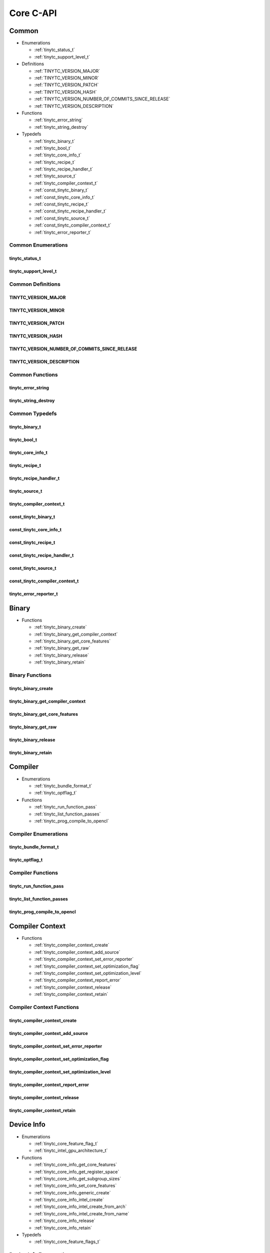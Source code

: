 .. Copyright (C) 2024 Intel Corporation
   SPDX-License-Identifier: BSD-3-Clause

==========
Core C-API
==========

Common
======

* Enumerations

  * :ref:`tinytc_status_t`

  * :ref:`tinytc_support_level_t`

* Definitions

  * :ref:`TINYTC_VERSION_MAJOR`

  * :ref:`TINYTC_VERSION_MINOR`

  * :ref:`TINYTC_VERSION_PATCH`

  * :ref:`TINYTC_VERSION_HASH`

  * :ref:`TINYTC_VERSION_NUMBER_OF_COMMITS_SINCE_RELEASE`

  * :ref:`TINYTC_VERSION_DESCRIPTION`

* Functions

  * :ref:`tinytc_error_string`

  * :ref:`tinytc_string_destroy`

* Typedefs

  * :ref:`tinytc_binary_t`

  * :ref:`tinytc_bool_t`

  * :ref:`tinytc_core_info_t`

  * :ref:`tinytc_recipe_t`

  * :ref:`tinytc_recipe_handler_t`

  * :ref:`tinytc_source_t`

  * :ref:`tinytc_compiler_context_t`

  * :ref:`const_tinytc_binary_t`

  * :ref:`const_tinytc_core_info_t`

  * :ref:`const_tinytc_recipe_t`

  * :ref:`const_tinytc_recipe_handler_t`

  * :ref:`const_tinytc_source_t`

  * :ref:`const_tinytc_compiler_context_t`

  * :ref:`tinytc_error_reporter_t`

Common Enumerations
-------------------

tinytc_status_t
...............

.. doxygenenum:: tinytc_status_t

tinytc_support_level_t
......................

.. doxygenenum:: tinytc_support_level_t

Common Definitions
------------------

TINYTC_VERSION_MAJOR
....................

.. doxygendefine:: TINYTC_VERSION_MAJOR

TINYTC_VERSION_MINOR
....................

.. doxygendefine:: TINYTC_VERSION_MINOR

TINYTC_VERSION_PATCH
....................

.. doxygendefine:: TINYTC_VERSION_PATCH

TINYTC_VERSION_HASH
...................

.. doxygendefine:: TINYTC_VERSION_HASH

TINYTC_VERSION_NUMBER_OF_COMMITS_SINCE_RELEASE
..............................................

.. doxygendefine:: TINYTC_VERSION_NUMBER_OF_COMMITS_SINCE_RELEASE

TINYTC_VERSION_DESCRIPTION
..........................

.. doxygendefine:: TINYTC_VERSION_DESCRIPTION

Common Functions
----------------

tinytc_error_string
...................

.. doxygenfunction:: tinytc_error_string

tinytc_string_destroy
.....................

.. doxygenfunction:: tinytc_string_destroy

Common Typedefs
---------------

tinytc_binary_t
...............

.. doxygentypedef:: tinytc_binary_t

tinytc_bool_t
.............

.. doxygentypedef:: tinytc_bool_t

tinytc_core_info_t
..................

.. doxygentypedef:: tinytc_core_info_t

tinytc_recipe_t
...............

.. doxygentypedef:: tinytc_recipe_t

tinytc_recipe_handler_t
.......................

.. doxygentypedef:: tinytc_recipe_handler_t

tinytc_source_t
...............

.. doxygentypedef:: tinytc_source_t

tinytc_compiler_context_t
.........................

.. doxygentypedef:: tinytc_compiler_context_t

const_tinytc_binary_t
.....................

.. doxygentypedef:: const_tinytc_binary_t

const_tinytc_core_info_t
........................

.. doxygentypedef:: const_tinytc_core_info_t

const_tinytc_recipe_t
.....................

.. doxygentypedef:: const_tinytc_recipe_t

const_tinytc_recipe_handler_t
.............................

.. doxygentypedef:: const_tinytc_recipe_handler_t

const_tinytc_source_t
.....................

.. doxygentypedef:: const_tinytc_source_t

const_tinytc_compiler_context_t
...............................

.. doxygentypedef:: const_tinytc_compiler_context_t

tinytc_error_reporter_t
.......................

.. doxygentypedef:: tinytc_error_reporter_t

Binary
======

* Functions

  * :ref:`tinytc_binary_create`

  * :ref:`tinytc_binary_get_compiler_context`

  * :ref:`tinytc_binary_get_core_features`

  * :ref:`tinytc_binary_get_raw`

  * :ref:`tinytc_binary_release`

  * :ref:`tinytc_binary_retain`

Binary Functions
----------------

tinytc_binary_create
....................

.. doxygenfunction:: tinytc_binary_create

tinytc_binary_get_compiler_context
..................................

.. doxygenfunction:: tinytc_binary_get_compiler_context

tinytc_binary_get_core_features
...............................

.. doxygenfunction:: tinytc_binary_get_core_features

tinytc_binary_get_raw
.....................

.. doxygenfunction:: tinytc_binary_get_raw

tinytc_binary_release
.....................

.. doxygenfunction:: tinytc_binary_release

tinytc_binary_retain
....................

.. doxygenfunction:: tinytc_binary_retain

Compiler
========

* Enumerations

  * :ref:`tinytc_bundle_format_t`

  * :ref:`tinytc_optflag_t`

* Functions

  * :ref:`tinytc_run_function_pass`

  * :ref:`tinytc_list_function_passes`

  * :ref:`tinytc_prog_compile_to_opencl`

Compiler Enumerations
---------------------

tinytc_bundle_format_t
......................

.. doxygenenum:: tinytc_bundle_format_t

tinytc_optflag_t
................

.. doxygenenum:: tinytc_optflag_t

Compiler Functions
------------------

tinytc_run_function_pass
........................

.. doxygenfunction:: tinytc_run_function_pass

tinytc_list_function_passes
...........................

.. doxygenfunction:: tinytc_list_function_passes

tinytc_prog_compile_to_opencl
.............................

.. doxygenfunction:: tinytc_prog_compile_to_opencl

Compiler Context
================

* Functions

  * :ref:`tinytc_compiler_context_create`

  * :ref:`tinytc_compiler_context_add_source`

  * :ref:`tinytc_compiler_context_set_error_reporter`

  * :ref:`tinytc_compiler_context_set_optimization_flag`

  * :ref:`tinytc_compiler_context_set_optimization_level`

  * :ref:`tinytc_compiler_context_report_error`

  * :ref:`tinytc_compiler_context_release`

  * :ref:`tinytc_compiler_context_retain`

Compiler Context Functions
--------------------------

tinytc_compiler_context_create
..............................

.. doxygenfunction:: tinytc_compiler_context_create

tinytc_compiler_context_add_source
..................................

.. doxygenfunction:: tinytc_compiler_context_add_source

tinytc_compiler_context_set_error_reporter
..........................................

.. doxygenfunction:: tinytc_compiler_context_set_error_reporter

tinytc_compiler_context_set_optimization_flag
.............................................

.. doxygenfunction:: tinytc_compiler_context_set_optimization_flag

tinytc_compiler_context_set_optimization_level
..............................................

.. doxygenfunction:: tinytc_compiler_context_set_optimization_level

tinytc_compiler_context_report_error
....................................

.. doxygenfunction:: tinytc_compiler_context_report_error

tinytc_compiler_context_release
...............................

.. doxygenfunction:: tinytc_compiler_context_release

tinytc_compiler_context_retain
..............................

.. doxygenfunction:: tinytc_compiler_context_retain

Device Info
===========

* Enumerations

  * :ref:`tinytc_core_feature_flag_t`

  * :ref:`tinytc_intel_gpu_architecture_t`

* Functions

  * :ref:`tinytc_core_info_get_core_features`

  * :ref:`tinytc_core_info_get_register_space`

  * :ref:`tinytc_core_info_get_subgroup_sizes`

  * :ref:`tinytc_core_info_set_core_features`

  * :ref:`tinytc_core_info_generic_create`

  * :ref:`tinytc_core_info_intel_create`

  * :ref:`tinytc_core_info_intel_create_from_arch`

  * :ref:`tinytc_core_info_intel_create_from_name`

  * :ref:`tinytc_core_info_release`

  * :ref:`tinytc_core_info_retain`

* Typedefs

  * :ref:`tinytc_core_feature_flags_t`

Device Info Enumerations
------------------------

tinytc_core_feature_flag_t
..........................

.. doxygenenum:: tinytc_core_feature_flag_t

tinytc_intel_gpu_architecture_t
...............................

.. doxygenenum:: tinytc_intel_gpu_architecture_t

Device Info Functions
---------------------

tinytc_core_info_get_core_features
..................................

.. doxygenfunction:: tinytc_core_info_get_core_features

tinytc_core_info_get_register_space
...................................

.. doxygenfunction:: tinytc_core_info_get_register_space

tinytc_core_info_get_subgroup_sizes
...................................

.. doxygenfunction:: tinytc_core_info_get_subgroup_sizes

tinytc_core_info_set_core_features
..................................

.. doxygenfunction:: tinytc_core_info_set_core_features

tinytc_core_info_generic_create
...............................

.. doxygenfunction:: tinytc_core_info_generic_create

tinytc_core_info_intel_create
.............................

.. doxygenfunction:: tinytc_core_info_intel_create

tinytc_core_info_intel_create_from_arch
.......................................

.. doxygenfunction:: tinytc_core_info_intel_create_from_arch

tinytc_core_info_intel_create_from_name
.......................................

.. doxygenfunction:: tinytc_core_info_intel_create_from_name

tinytc_core_info_release
........................

.. doxygenfunction:: tinytc_core_info_release

tinytc_core_info_retain
.......................

.. doxygenfunction:: tinytc_core_info_retain

Device Info Typedefs
--------------------

tinytc_core_feature_flags_t
...........................

.. doxygentypedef:: tinytc_core_feature_flags_t

Parser
======

* Functions

  * :ref:`tinytc_parse_file`

  * :ref:`tinytc_parse_stdin`

  * :ref:`tinytc_parse_string`

Parser Functions
----------------

tinytc_parse_file
.................

.. doxygenfunction:: tinytc_parse_file

tinytc_parse_stdin
..................

.. doxygenfunction:: tinytc_parse_stdin

tinytc_parse_string
...................

.. doxygenfunction:: tinytc_parse_string

Recipe
======

* Enumerations

  * :ref:`tinytc_mem_type_t`

* Functions

  * :ref:`tinytc_recipe_get_prog`

  * :ref:`tinytc_recipe_get_source`

  * :ref:`tinytc_recipe_handler_get_recipe`

  * :ref:`tinytc_recipe_small_gemm_batched_create`

  * :ref:`tinytc_recipe_small_gemm_batched_set_args`

  * :ref:`tinytc_recipe_tall_and_skinny_create`

  * :ref:`tinytc_recipe_tall_and_skinny_create_specialized`

  * :ref:`tinytc_recipe_tall_and_skinny_set_args`

  * :ref:`tinytc_recipe_tall_and_skinny_suggest_block_size`

  * :ref:`tinytc_recipe_release`

  * :ref:`tinytc_recipe_retain`

  * :ref:`tinytc_recipe_handler_release`

  * :ref:`tinytc_recipe_handler_retain`

Recipe Enumerations
-------------------

tinytc_mem_type_t
.................

.. doxygenenum:: tinytc_mem_type_t

Recipe Functions
----------------

tinytc_recipe_get_prog
......................

.. doxygenfunction:: tinytc_recipe_get_prog

tinytc_recipe_get_source
........................

.. doxygenfunction:: tinytc_recipe_get_source

tinytc_recipe_handler_get_recipe
................................

.. doxygenfunction:: tinytc_recipe_handler_get_recipe

tinytc_recipe_small_gemm_batched_create
.......................................

.. doxygenfunction:: tinytc_recipe_small_gemm_batched_create

tinytc_recipe_small_gemm_batched_set_args
.........................................

.. doxygenfunction:: tinytc_recipe_small_gemm_batched_set_args

tinytc_recipe_tall_and_skinny_create
....................................

.. doxygenfunction:: tinytc_recipe_tall_and_skinny_create

tinytc_recipe_tall_and_skinny_create_specialized
................................................

.. doxygenfunction:: tinytc_recipe_tall_and_skinny_create_specialized

tinytc_recipe_tall_and_skinny_set_args
......................................

.. doxygenfunction:: tinytc_recipe_tall_and_skinny_set_args

tinytc_recipe_tall_and_skinny_suggest_block_size
................................................

.. doxygenfunction:: tinytc_recipe_tall_and_skinny_suggest_block_size

tinytc_recipe_release
.....................

.. doxygenfunction:: tinytc_recipe_release

tinytc_recipe_retain
....................

.. doxygenfunction:: tinytc_recipe_retain

tinytc_recipe_handler_release
.............................

.. doxygenfunction:: tinytc_recipe_handler_release

tinytc_recipe_handler_retain
............................

.. doxygenfunction:: tinytc_recipe_handler_retain

Source
======

* Functions

  * :ref:`tinytc_source_get_code`

  * :ref:`tinytc_source_get_compiler_context`

  * :ref:`tinytc_source_get_core_features`

  * :ref:`tinytc_source_get_location`

  * :ref:`tinytc_source_get_extensions`

  * :ref:`tinytc_source_release`

  * :ref:`tinytc_source_retain`

Source Functions
----------------

tinytc_source_get_code
......................

.. doxygenfunction:: tinytc_source_get_code

tinytc_source_get_compiler_context
..................................

.. doxygenfunction:: tinytc_source_get_compiler_context

tinytc_source_get_core_features
...............................

.. doxygenfunction:: tinytc_source_get_core_features

tinytc_source_get_location
..........................

.. doxygenfunction:: tinytc_source_get_location

tinytc_source_get_extensions
............................

.. doxygenfunction:: tinytc_source_get_extensions

tinytc_source_release
.....................

.. doxygenfunction:: tinytc_source_release

tinytc_source_retain
....................

.. doxygenfunction:: tinytc_source_retain

